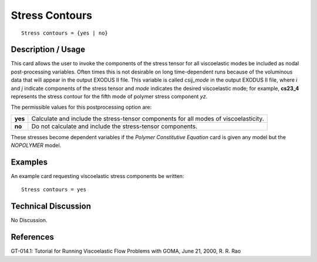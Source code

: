 *******************
**Stress Contours**
*******************

::

	Stress contours = {yes | no}

-----------------------
**Description / Usage**
-----------------------

This card allows the user to invoke the components of the stress tensor for all
viscoelastic modes be included as nodal post-processing variables. Often times this is
not desirable on long time-dependent runs because of the voluminous data that will
appear in the output EXODUS II file. This variable is called *csij_mode* in the output
EXODUS II file, where *i* and *j* indicate components of the stress tensor and *mode*
indicates the desired viscoelastic mode; for example, **cs23_4** represents the stress
contour for the fifth mode of polymer stress component *yz*.

The permissible values for this postprocessing option are:

======== =======================================================================
**yes**  Calculate and include the stress-tensor components for all
         modes of viscoelasticity.
**no**   Do not calculate and include the stress-tensor components.
======== =======================================================================

These stresses become dependent variables if the *Polymer Constitutive Equation* card
is given any model but the *NOPOLYMER* model.

------------
**Examples**
------------

An example card requesting viscoelastic stress components be written:
::

   Stress contours = yes

-------------------------
**Technical Discussion**
-------------------------

No Discussion.



--------------
**References**
--------------

GT-014.1: Tutorial for Running Viscoelastic Flow Problems with GOMA, June 21,
2000, R. R. Rao